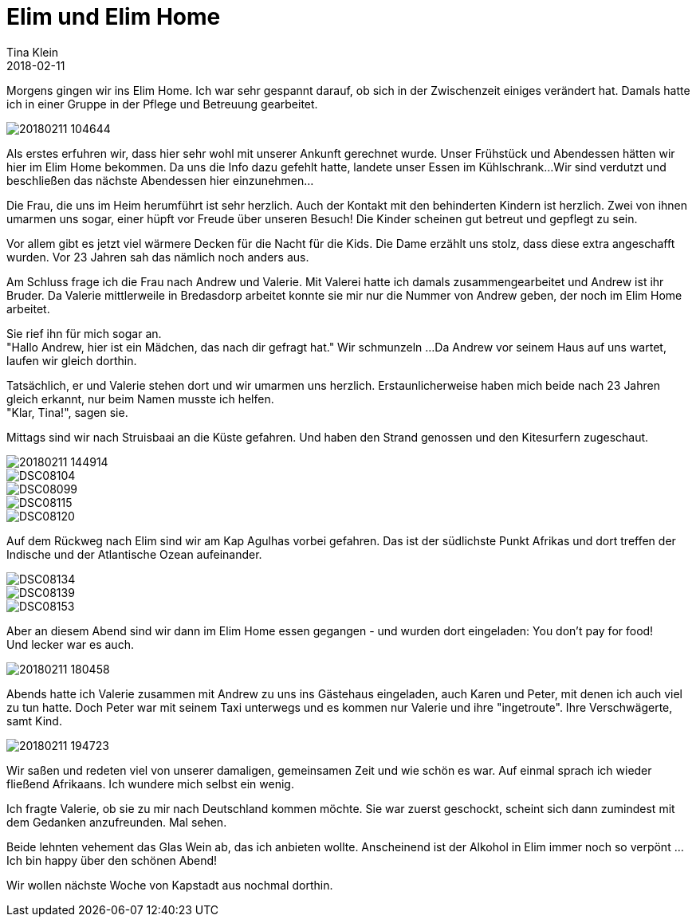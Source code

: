 = Elim und Elim Home
Tina Klein
2018-02-11
:jbake-type: post
:jbake-status: published
:jbake-tags: blog, asciidoc
:idprefix:

Morgens gingen wir ins Elim Home. Ich war sehr gespannt darauf, ob sich in der Zwischenzeit einiges verändert hat.
Damals hatte ich in einer Gruppe in der Pflege und Betreuung gearbeitet.

image::20180211_104644.jpg[]

Als erstes erfuhren wir, dass hier sehr wohl mit unserer Ankunft gerechnet wurde. Unser Frühstück und Abendessen
hätten wir hier im Elim Home bekommen. Da uns die Info dazu gefehlt hatte, landete unser Essen im Kühlschrank...
Wir sind verdutzt und beschließen das nächste Abendessen hier einzunehmen...

Die Frau, die uns im Heim herumführt ist sehr herzlich. Auch der Kontakt mit den behinderten Kindern ist herzlich.
Zwei von ihnen umarmen uns sogar, einer hüpft vor Freude über unseren Besuch! Die Kinder scheinen gut betreut und gepflegt zu sein.

Vor allem gibt es jetzt viel wärmere Decken für die Nacht für die Kids. Die Dame erzählt uns stolz, dass diese extra
angeschafft wurden. Vor 23 Jahren sah das nämlich noch anders aus.

Am Schluss frage ich die Frau nach Andrew und Valerie. Mit Valerei hatte ich damals zusammengearbeitet und Andrew
ist ihr Bruder. Da Valerie mittlerweile in Bredasdorp arbeitet konnte sie mir nur die Nummer von Andrew
geben, der noch im Elim Home arbeitet.

Sie rief ihn für mich sogar an. +
"Hallo Andrew, hier ist ein Mädchen, das nach dir gefragt hat." Wir schmunzeln ...
Da Andrew vor seinem Haus auf uns wartet, laufen wir gleich dorthin.

Tatsächlich, er und Valerie stehen dort und wir umarmen uns herzlich. Erstaunlicherweise haben mich beide nach 23 Jahren
gleich erkannt, nur beim Namen musste ich helfen. +
"Klar, Tina!", sagen sie.

Mittags sind wir nach Struisbaai an die Küste gefahren. Und haben den Strand genossen und den Kitesurfern zugeschaut.

image::20180211_144914.jpg[]
image::DSC08104.JPG[]
image::DSC08099.JPG[]
image::DSC08115.JPG[]
image::DSC08120.JPG[]

Auf dem Rückweg nach Elim sind wir am Kap Agulhas vorbei gefahren. Das ist der südlichste Punkt Afrikas und dort treffen der
Indische und der Atlantische Ozean aufeinander.

image::DSC08134.JPG[]
image::DSC08139.JPG[]
image::DSC08153.JPG[]

Aber an diesem Abend sind wir dann im Elim Home essen gegangen - und wurden dort eingeladen: You don't pay for food! +
Und lecker war es auch.

image::20180211_180458.jpg[]

Abends hatte ich Valerie zusammen mit Andrew zu uns ins Gästehaus eingeladen, auch Karen und Peter, mit denen ich
auch viel zu tun hatte.
Doch Peter war mit seinem Taxi unterwegs und es kommen nur Valerie und ihre "ingetroute". Ihre Verschwägerte, samt Kind.

image::20180211_194723.jpg[]

Wir saßen und redeten viel von unserer damaligen, gemeinsamen Zeit und wie schön es war. Auf einmal sprach ich wieder fließend
Afrikaans. Ich wundere mich selbst ein wenig.

Ich fragte Valerie, ob sie zu mir nach Deutschland kommen möchte. Sie war zuerst geschockt, scheint sich dann zumindest mit
dem Gedanken anzufreunden. Mal sehen.

Beide lehnten vehement das Glas Wein ab, das ich anbieten wollte. Anscheinend ist der Alkohol in Elim immer noch so verpönt ... +
Ich bin happy über den schönen Abend!

Wir wollen nächste Woche von Kapstadt aus nochmal dorthin.





